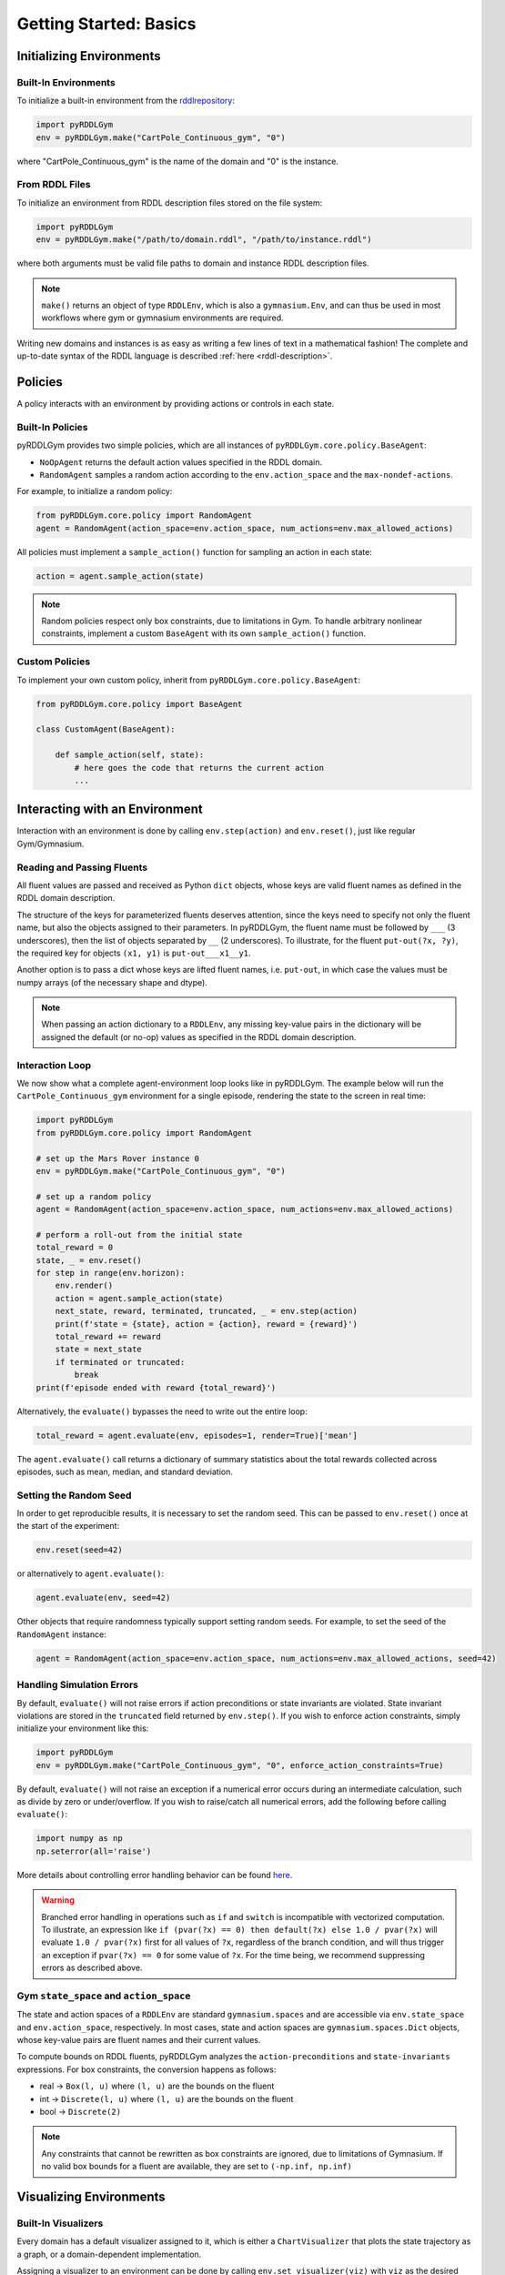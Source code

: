 Getting Started: Basics
===============

Initializing Environments
-------------------

Built-In Environments
^^^^^^^^^^^^^^^^^^^

To initialize a built-in environment from the `rddlrepository <https://github.com/pyrddlgym-project/rddlrepository>`_:

.. code-block:: python

    import pyRDDLGym
    env = pyRDDLGym.make("CartPole_Continuous_gym", "0")

where "CartPole_Continuous_gym" is the name of the domain and "0" is the instance.

From RDDL Files
^^^^^^^^^^^^^^^^^^^

To initialize an environment from RDDL description files stored on the file system:

.. code-block:: python

    import pyRDDLGym
    env = pyRDDLGym.make("/path/to/domain.rddl", "/path/to/instance.rddl")

where both arguments must be valid file paths to domain and instance RDDL description files.

.. note::
   ``make()`` returns an object of type ``RDDLEnv``, which is also a ``gymnasium.Env``, and can thus be used in 
   most workflows where gym or gymnasium environments are required.

Writing new domains and instances is as easy as writing a few lines of text in a mathematical fashion!
The complete and up-to-date syntax of the RDDL language is described :ref:`here <rddl-description>`.

Policies
----------------------------

A policy interacts with an environment by providing actions or controls in each state.

Built-In Policies
^^^^^^^^^^^^^^^^^^^

pyRDDLGym provides two simple policies, which are all instances of ``pyRDDLGym.core.policy.BaseAgent``:

- ``NoOpAgent`` returns the default action values specified in the RDDL domain.
- ``RandomAgent`` samples a random action according to the ``env.action_space`` and the ``max-nondef-actions``.

For example, to initialize a random policy:

.. code-block:: python

    from pyRDDLGym.core.policy import RandomAgent
    agent = RandomAgent(action_space=env.action_space, num_actions=env.max_allowed_actions)

All policies must implement a ``sample_action()`` function for sampling an action in each state:

.. code-block:: python

    action = agent.sample_action(state)
 
.. note::
   Random policies respect only box constraints, due to limitations in Gym.
   To handle arbitrary nonlinear constraints, implement a custom ``BaseAgent``
   with its own ``sample_action()`` function.

.. raw:: html 

   <a href="notebooks/simulating_pyrddlgym_random_policy.html"> 
       <img src="_static/notebook_icon.png" alt="Jupyter Notebook" style="width:64px;height:64px;margin-right:5px;margin-top:5px;margin-bottom:5px;">
       Related example: Simulating an environment in pyRDDLGym with a built-in policy.
   </a>


Custom Policies
^^^^^^^^^^^^^^^^^^^

To implement your own custom policy, inherit from ``pyRDDLGym.core.policy.BaseAgent``:

.. code-block:: python

    from pyRDDLGym.core.policy import BaseAgent
    
    class CustomAgent(BaseAgent):
    
        def sample_action(self, state):
            # here goes the code that returns the current action
            ...     

.. raw:: html 

   <a href="notebooks/simulating_pyrddlgym_custom_policy.html"> 
       <img src="_static/notebook_icon.png" alt="Jupyter Notebook" style="width:64px;height:64px;margin-right:5px;margin-top:5px;margin-bottom:5px;">
       Related example: Simulating an environment in pyRDDLGym with a custom policy.
   </a>
   

Interacting with an Environment
----------------------------

Interaction with an environment is done by calling ``env.step(action)`` 
and ``env.reset()``, just like regular Gym/Gymnasium.

Reading and Passing Fluents
^^^^^^^^^^^^^^^^^^^

All fluent values are passed and received as Python ``dict`` objects,
whose keys are valid fluent names as defined in the RDDL domain description.

The structure of the keys for parameterized fluents deserves attention, since the keys 
need to specify not only the fluent name, but also the objects assigned to their parameters.
In pyRDDLGym, the fluent name must be followed by ``___`` (3 underscores), then the 
list of objects separated by ``__`` (2 underscores). To illustrate, for the fluent
``put-out(?x, ?y)``, the required key for objects ``(x1, y1)`` is ``put-out___x1__y1``.

Another option is to pass a dict whose keys are lifted fluent names, i.e. ``put-out``, in which
case the values must be numpy arrays (of the necessary shape and dtype).

.. note::
   When passing an action dictionary to a ``RDDLEnv``,
   any missing key-value pairs in the dictionary will be assigned the default (or no-op) values
   as specified in the RDDL domain description.

Interaction Loop
^^^^^^^^^^^^^^^^^^^

We now show what a complete agent-environment loop looks like in pyRDDLGym.
The example below will run the ``CartPole_Continuous_gym`` environment for a single episode, 
rendering the state to the screen in real time:

.. code-block:: python

    import pyRDDLGym
    from pyRDDLGym.core.policy import RandomAgent

    # set up the Mars Rover instance 0
    env = pyRDDLGym.make("CartPole_Continuous_gym", "0")
    
    # set up a random policy
    agent = RandomAgent(action_space=env.action_space, num_actions=env.max_allowed_actions)
    
    # perform a roll-out from the initial state
    total_reward = 0
    state, _ = env.reset()
    for step in range(env.horizon):
        env.render()
        action = agent.sample_action(state)
        next_state, reward, terminated, truncated, _ = env.step(action)
        print(f'state = {state}, action = {action}, reward = {reward}')
        total_reward += reward
        state = next_state
        if terminated or truncated:
            break
    print(f'episode ended with reward {total_reward}')

Alternatively, the ``evaluate()`` bypasses the need to write out the entire loop:

.. code-block:: python
	
    total_reward = agent.evaluate(env, episodes=1, render=True)['mean']
  
The ``agent.evaluate()`` call returns a dictionary of summary statistics about the 
total rewards collected across episodes, such as mean, median, and standard deviation.

Setting the Random Seed
^^^^^^^^^^^^^^^^^^^

In order to get reproducible results, it is necessary to set the random seed. 
This can be passed to ``env.reset()`` once at the start of the experiment:

.. code-block:: python
	
    env.reset(seed=42)

or alternatively to ``agent.evaluate()``:

.. code-block:: python
	
    agent.evaluate(env, seed=42)

Other objects that require randomness typically support setting random seeds.
For example, to set the seed of the ``RandomAgent`` instance:

.. code-block:: python

    agent = RandomAgent(action_space=env.action_space, num_actions=env.max_allowed_actions, seed=42)


Handling Simulation Errors
^^^^^^^^^^^^^^^^^^^

By default, ``evaluate()`` will not raise errors if action preconditions or state invariants are violated.
State invariant violations are stored in the ``truncated`` field returned by ``env.step()``. 
If you wish to enforce action constraints, simply initialize your environment like this:

.. code-block:: python
	
    import pyRDDLGym
    env = pyRDDLGym.make("CartPole_Continuous_gym", "0", enforce_action_constraints=True)

By default, ``evaluate()`` will not raise an exception if a numerical error occurs during an intermediate calculation,
such as divide by zero or under/overflow. If you wish to raise/catch all numerical errors, add the following
before calling ``evaluate()``:

.. code-block:: python

    import numpy as np
    np.seterror(all='raise')

More details about controlling error handling behavior can be found 
`here <https://numpy.org/doc/stable/reference/generated/numpy.seterr.html>`_.

.. warning::
   Branched error handling in operations such as ``if`` and ``switch`` 
   is incompatible with vectorized computation. To illustrate, an expression like
   ``if (pvar(?x) == 0) then default(?x) else 1.0 / pvar(?x)`` will evaluate ``1.0 / pvar(?x)`` first
   for all values of ``?x``, regardless of the branch condition, and will thus trigger an exception if ``pvar(?x) == 0``
   for some value of ``?x``. For the time being, we recommend suppressing errors as described above.


Gym ``state_space`` and ``action_space``
^^^^^^^^^^^^^^^^^^^

The state and action spaces of a ``RDDLEnv`` are standard ``gymnasium.spaces`` and are
accessible via ``env.state_space`` and ``env.action_space``, respectively.
In most cases, state and action spaces are ``gymnasium.spaces.Dict`` objects, whose key-value pairs
are fluent names and their current values.

To compute bounds on RDDL fluents, pyRDDLGym analyzes the 
``action-preconditions`` and ``state-invariants`` expressions. 
For box constraints, the conversion happens as follows:

- real -> ``Box(l, u)`` where ``(l, u)`` are the bounds on the fluent
- int -> ``Discrete(l, u)`` where ``(l, u)`` are the bounds on the fluent
- bool -> ``Discrete(2)``

.. note::
   Any constraints that cannot be rewritten as box constraints are ignored, due to limitations of Gymnasium.
   If no valid box bounds for a fluent are available, they are set to ``(-np.inf, np.inf)``


Visualizing Environments
-------------

Built-In Visualizers
^^^^^^^^^^^^^^^^^^^

Every domain has a default visualizer assigned to it, which is either a 
``ChartVisualizer`` that plots the state trajectory as a graph, or a domain-dependent implementation.

Assigning a visualizer to an environment can be done by calling 
``env.set_visualizer(viz)`` with ``viz`` as the desired visualization object (or a string identifier).

For example, to assign the ``ChartVisualizer`` or the ``HeatmapVisualizer``, 
which use line charts or heatmaps to track the state across time, 
or the ``TextVisualizer``, which produces a textual representation of the state:

.. code-block:: python

    env.set_visualizer("chart")
    env.set_visualizer("heatmap")
    env.set_visualizer("text")
    
Calling ``env.set_visualizer(viz=None, ...)`` will not change the visualizer already assigned: this is useful
if you want to record movies using the default viz as described later.

Custom Visualizers
^^^^^^^^^^^^^^^^^^^

To assign a custom visualizer object ``MyDomainViz`` that implements a valid ``render(state)`` method,

.. code-block:: python

    from pyRDDLGym.core.visualizer.viz import BaseViz 

    class MyDomainViz(BaseViz)
        
        def render(self, state):
            # here goes the visualization implementation
            ...

    env.set_visualizer(MyDomainViz)

.. warning::
   The visualizer argument in ``set_visualizer`` should not contain the customary 
   ``()`` when initializing the visualizer object, since this is done internally.
   So, instead of writing ``env.set_visualizer(MyDomainViz(**MyArgs))``, write 
   ``env.set_visualizer(MyDomainViz, viz_kwargs=MyArgs)``.

All visualizers can be activated in an environment by calling ``env.render()``
on each call to ``env.step()`` or ``env.reset()``, just like regular Gym/Gymnasium.

Recording Movies
--------------------------

A ``MovieGenerator`` class is provided to capture videos of the environment interaction over time:

.. code-block:: python
    
    from pyRDDLGym.core.visualizer.movie import MovieGenerator
    recorder = MovieGenerator("/folder/path/to/save/animation", "env_name", max_frames=999999)
    env.set_visualizer(viz=None, movie_gen=recorder)

Upon calling ``env.close()``, the images captured will be combined into video format and saved to the desired path.
Any temporary files created to capture individual frames during interaction will be deleted from disk.

.. note::
   Videos will not be saved until the environment is closed with ``env.close()``. However, frames will be recorded
   to disk continuously while the environment interaction is taking place (to save RAM), which will be used to generate the video.
   Therefore, it is important to not delete these images while the recording is taking place.

.. raw:: html 

   <a href="notebooks/recording_movies_in_pyrddlgym.html"> 
       <img src="_static/notebook_icon.png" alt="Jupyter Notebook" style="width:64px;height:64px;margin-right:5px;margin-top:5px;margin-bottom:5px;">
       Related example: Recording a movie of a simulation in pyRDDLGym.
   </a>
   
   
Logging Simulation Data
--------------------------

A record of all past interactions with an environment can be logged to a machine
readable CSV file for later analysis:

.. code-block:: python
	
    env = pyRDDLGym.make("CartPole_Continuous_gym", "0", log_path="/path/to/output.csv")
                            
Upon interacting with the environment, pyRDDLGym appends the new observations to the log file at the
specified path. Logging continues until ``env.close()`` is called.
